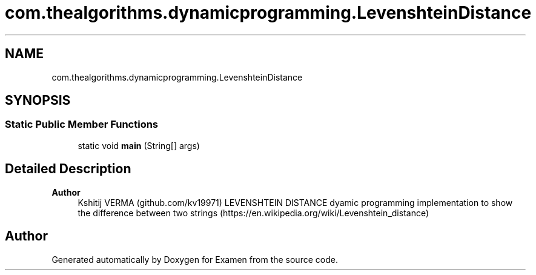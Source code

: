 .TH "com.thealgorithms.dynamicprogramming.LevenshteinDistance" 3 "Fri Jan 28 2022" "Examen" \" -*- nroff -*-
.ad l
.nh
.SH NAME
com.thealgorithms.dynamicprogramming.LevenshteinDistance
.SH SYNOPSIS
.br
.PP
.SS "Static Public Member Functions"

.in +1c
.ti -1c
.RI "static void \fBmain\fP (String[] args)"
.br
.in -1c
.SH "Detailed Description"
.PP 

.PP
\fBAuthor\fP
.RS 4
Kshitij VERMA (github\&.com/kv19971) LEVENSHTEIN DISTANCE dyamic programming implementation to show the difference between two strings (https://en.wikipedia.org/wiki/Levenshtein_distance) 
.RE
.PP


.SH "Author"
.PP 
Generated automatically by Doxygen for Examen from the source code\&.
